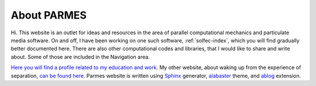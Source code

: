 .. post:: Jun 13, 2016
   :tags: parmes
   :author: TK

.. _about-parmes:

About PARMES
============

Hi. This website is an outlet for ideas and resources in the area of parallel computational mechanics
and particulate media software. On and off, I have been working on one such software, :ref:`solfec-index`,
which you will find gradually better documented here. There are also other computational codes and libraries,
that I would like to share and write about. Some of those are included in the Navigation area.

`Here you will find a profile related to my education and work. <http://www.linkedin.com/in/tkoziara>`_
My other website, about waking up from the experience of separation, `can be found here. <http://m21s.tk>`_
Parmes website is written using `Sphinx <http://www.sphinx-doc.org>`_ generator,
`alabaster <http://alabaster.readthedocs.io>`_ theme, and `ablog <http://ablog.readthedocs.io>`_ extension.
